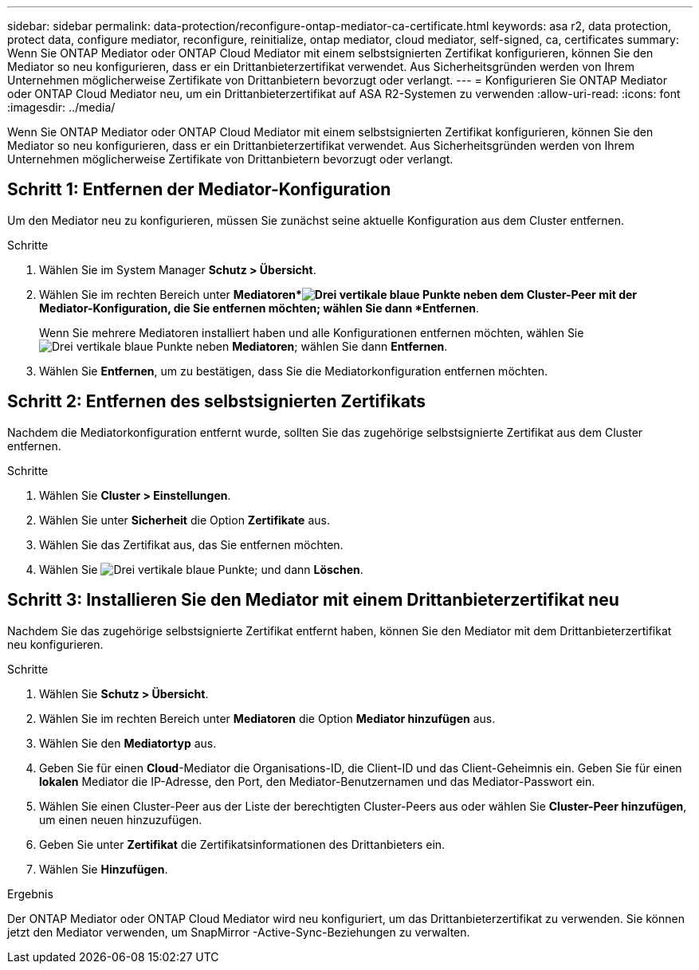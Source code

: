 ---
sidebar: sidebar 
permalink: data-protection/reconfigure-ontap-mediator-ca-certificate.html 
keywords: asa r2, data protection, protect data, configure mediator, reconfigure, reinitialize, ontap mediator, cloud mediator, self-signed, ca, certificates 
summary: Wenn Sie ONTAP Mediator oder ONTAP Cloud Mediator mit einem selbstsignierten Zertifikat konfigurieren, können Sie den Mediator so neu konfigurieren, dass er ein Drittanbieterzertifikat verwendet.  Aus Sicherheitsgründen werden von Ihrem Unternehmen möglicherweise Zertifikate von Drittanbietern bevorzugt oder verlangt. 
---
= Konfigurieren Sie ONTAP Mediator oder ONTAP Cloud Mediator neu, um ein Drittanbieterzertifikat auf ASA R2-Systemen zu verwenden
:allow-uri-read: 
:icons: font
:imagesdir: ../media/


[role="lead"]
Wenn Sie ONTAP Mediator oder ONTAP Cloud Mediator mit einem selbstsignierten Zertifikat konfigurieren, können Sie den Mediator so neu konfigurieren, dass er ein Drittanbieterzertifikat verwendet.  Aus Sicherheitsgründen werden von Ihrem Unternehmen möglicherweise Zertifikate von Drittanbietern bevorzugt oder verlangt.



== Schritt 1: Entfernen der Mediator-Konfiguration

Um den Mediator neu zu konfigurieren, müssen Sie zunächst seine aktuelle Konfiguration aus dem Cluster entfernen.

.Schritte
. Wählen Sie im System Manager *Schutz > Übersicht*.
. Wählen Sie im rechten Bereich unter *Mediatoren*image:icon_kabob.gif["Drei vertikale blaue Punkte"] neben dem Cluster-Peer mit der Mediator-Konfiguration, die Sie entfernen möchten; wählen Sie dann *Entfernen*.
+
Wenn Sie mehrere Mediatoren installiert haben und alle Konfigurationen entfernen möchten, wählen Sieimage:icon_kabob.gif["Drei vertikale blaue Punkte"] neben *Mediatoren*; wählen Sie dann *Entfernen*.

. Wählen Sie *Entfernen*, um zu bestätigen, dass Sie die Mediatorkonfiguration entfernen möchten.




== Schritt 2: Entfernen des selbstsignierten Zertifikats

Nachdem die Mediatorkonfiguration entfernt wurde, sollten Sie das zugehörige selbstsignierte Zertifikat aus dem Cluster entfernen.

.Schritte
. Wählen Sie *Cluster > Einstellungen*.
. Wählen Sie unter *Sicherheit* die Option *Zertifikate* aus.
. Wählen Sie das Zertifikat aus, das Sie entfernen möchten.
. Wählen Sie image:icon_kabob.gif["Drei vertikale blaue Punkte"]; und dann *Löschen*.




== Schritt 3: Installieren Sie den Mediator mit einem Drittanbieterzertifikat neu

Nachdem Sie das zugehörige selbstsignierte Zertifikat entfernt haben, können Sie den Mediator mit dem Drittanbieterzertifikat neu konfigurieren.

.Schritte
. Wählen Sie *Schutz > Übersicht*.
. Wählen Sie im rechten Bereich unter *Mediatoren* die Option *Mediator hinzufügen* aus.
. Wählen Sie den *Mediatortyp* aus.
. Geben Sie für einen *Cloud*-Mediator die Organisations-ID, die Client-ID und das Client-Geheimnis ein. Geben Sie für einen *lokalen* Mediator die IP-Adresse, den Port, den Mediator-Benutzernamen und das Mediator-Passwort ein.
. Wählen Sie einen Cluster-Peer aus der Liste der berechtigten Cluster-Peers aus oder wählen Sie *Cluster-Peer hinzufügen*, um einen neuen hinzuzufügen.
. Geben Sie unter *Zertifikat* die Zertifikatsinformationen des Drittanbieters ein.
. Wählen Sie *Hinzufügen*.


.Ergebnis
Der ONTAP Mediator oder ONTAP Cloud Mediator wird neu konfiguriert, um das Drittanbieterzertifikat zu verwenden.  Sie können jetzt den Mediator verwenden, um SnapMirror -Active-Sync-Beziehungen zu verwalten.

